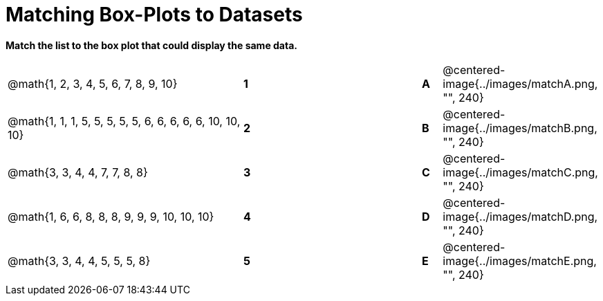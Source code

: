 = Matching Box-Plots to Datasets

*Match the list to the box plot that could display the same data.*

[cols=".^12a,^.^1a,8,^.^1a,.^8a",stripes="none",grid="none",frame="none"]
|===
| @math{1, 2, 3, 4, 5, 6, 7, 8, 9, 10}
|*1*||*A*
| @centered-image{../images/matchA.png, "", 240}

| @math{1, 1, 1, 5, 5, 5, 5, 5, 6, 6, 6, 6, 6, 10, 10, 10}
|*2*||*B*
| @centered-image{../images/matchB.png, "", 240}

| @math{3, 3, 4, 4, 7, 7, 8, 8}
|*3*||*C*
| @centered-image{../images/matchC.png, "", 240}

| @math{1, 6, 6, 8, 8, 8, 9, 9, 9, 10, 10, 10}
|*4*||*D*
| @centered-image{../images/matchD.png, "", 240}

| @math{3, 3, 4, 4, 5, 5, 5, 8}
|*5*||*E*
| @centered-image{../images/matchE.png, "", 240} 

|===

